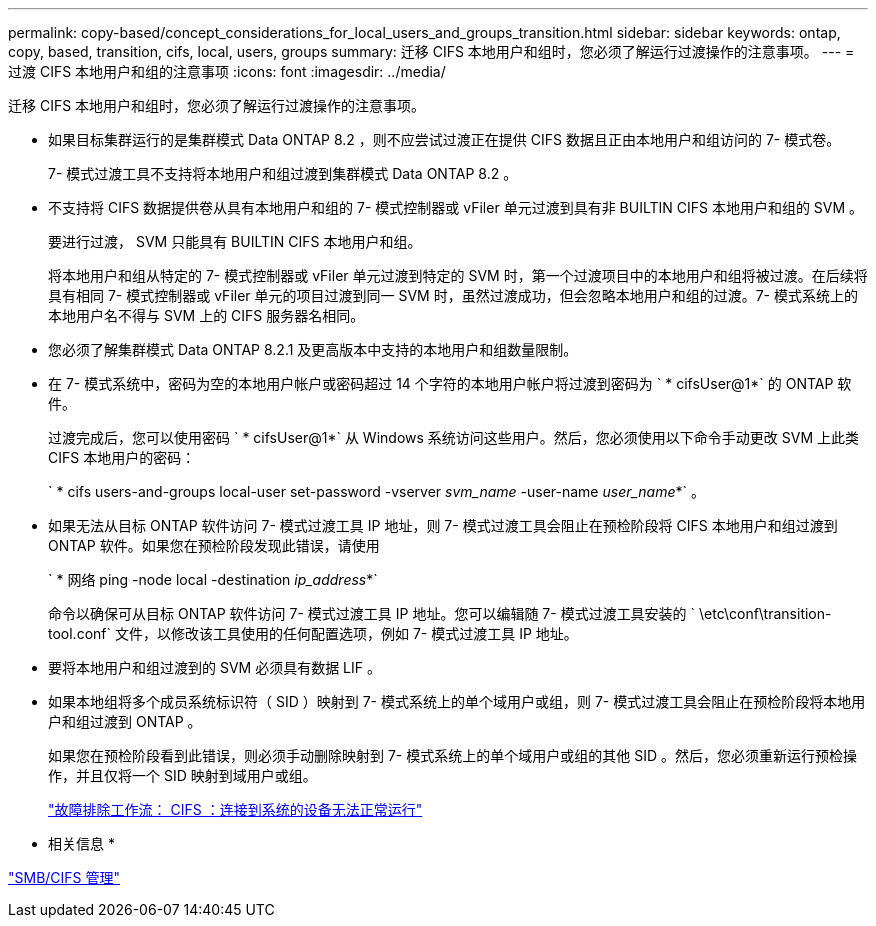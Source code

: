 ---
permalink: copy-based/concept_considerations_for_local_users_and_groups_transition.html 
sidebar: sidebar 
keywords: ontap, copy, based, transition, cifs, local, users, groups 
summary: 迁移 CIFS 本地用户和组时，您必须了解运行过渡操作的注意事项。 
---
= 过渡 CIFS 本地用户和组的注意事项
:icons: font
:imagesdir: ../media/


[role="lead"]
迁移 CIFS 本地用户和组时，您必须了解运行过渡操作的注意事项。

* 如果目标集群运行的是集群模式 Data ONTAP 8.2 ，则不应尝试过渡正在提供 CIFS 数据且正由本地用户和组访问的 7- 模式卷。
+
7- 模式过渡工具不支持将本地用户和组过渡到集群模式 Data ONTAP 8.2 。

* 不支持将 CIFS 数据提供卷从具有本地用户和组的 7- 模式控制器或 vFiler 单元过渡到具有非 BUILTIN CIFS 本地用户和组的 SVM 。
+
要进行过渡， SVM 只能具有 BUILTIN CIFS 本地用户和组。

+
将本地用户和组从特定的 7- 模式控制器或 vFiler 单元过渡到特定的 SVM 时，第一个过渡项目中的本地用户和组将被过渡。在后续将具有相同 7- 模式控制器或 vFiler 单元的项目过渡到同一 SVM 时，虽然过渡成功，但会忽略本地用户和组的过渡。7- 模式系统上的本地用户名不得与 SVM 上的 CIFS 服务器名相同。

* 您必须了解集群模式 Data ONTAP 8.2.1 及更高版本中支持的本地用户和组数量限制。
* 在 7- 模式系统中，密码为空的本地用户帐户或密码超过 14 个字符的本地用户帐户将过渡到密码为 ` * cifsUser@1*` 的 ONTAP 软件。
+
过渡完成后，您可以使用密码 ` * cifsUser@1*` 从 Windows 系统访问这些用户。然后，您必须使用以下命令手动更改 SVM 上此类 CIFS 本地用户的密码：

+
` * cifs users-and-groups local-user set-password -vserver _svm_name_ -user-name _user_name_*` 。

* 如果无法从目标 ONTAP 软件访问 7- 模式过渡工具 IP 地址，则 7- 模式过渡工具会阻止在预检阶段将 CIFS 本地用户和组过渡到 ONTAP 软件。如果您在预检阶段发现此错误，请使用
+
` * 网络 ping -node local -destination _ip_address_*`

+
命令以确保可从目标 ONTAP 软件访问 7- 模式过渡工具 IP 地址。您可以编辑随 7- 模式过渡工具安装的 ` \etc\conf\transition-tool.conf` 文件，以修改该工具使用的任何配置选项，例如 7- 模式过渡工具 IP 地址。

* 要将本地用户和组过渡到的 SVM 必须具有数据 LIF 。
* 如果本地组将多个成员系统标识符（ SID ）映射到 7- 模式系统上的单个域用户或组，则 7- 模式过渡工具会阻止在预检阶段将本地用户和组过渡到 ONTAP 。
+
如果您在预检阶段看到此错误，则必须手动删除映射到 7- 模式系统上的单个域用户或组的其他 SID 。然后，您必须重新运行预检操作，并且仅将一个 SID 映射到域用户或组。

+
https://kb.netapp.com/Advice_and_Troubleshooting/Data_Storage_Software/ONTAP_OS/Troubleshooting_Workflow%3A_CIFS%3A_Device_attached_to_the_system_is_not_functioning["故障排除工作流： CIFS ：连接到系统的设备无法正常运行"]



* 相关信息 *

http://docs.netapp.com/ontap-9/topic/com.netapp.doc.cdot-famg-cifs/home.html["SMB/CIFS 管理"]
